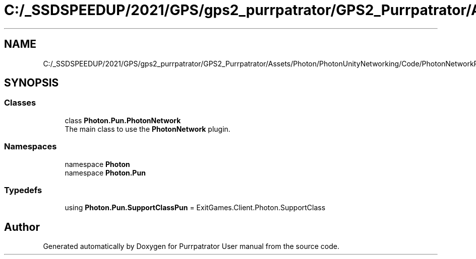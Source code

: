 .TH "C:/_SSDSPEEDUP/2021/GPS/gps2_purrpatrator/GPS2_Purrpatrator/Assets/Photon/PhotonUnityNetworking/Code/PhotonNetworkPart.cs" 3 "Mon Apr 18 2022" "Purrpatrator User manual" \" -*- nroff -*-
.ad l
.nh
.SH NAME
C:/_SSDSPEEDUP/2021/GPS/gps2_purrpatrator/GPS2_Purrpatrator/Assets/Photon/PhotonUnityNetworking/Code/PhotonNetworkPart.cs
.SH SYNOPSIS
.br
.PP
.SS "Classes"

.in +1c
.ti -1c
.RI "class \fBPhoton\&.Pun\&.PhotonNetwork\fP"
.br
.RI "The main class to use the \fBPhotonNetwork\fP plugin\&. "
.in -1c
.SS "Namespaces"

.in +1c
.ti -1c
.RI "namespace \fBPhoton\fP"
.br
.ti -1c
.RI "namespace \fBPhoton\&.Pun\fP"
.br
.in -1c
.SS "Typedefs"

.in +1c
.ti -1c
.RI "using \fBPhoton\&.Pun\&.SupportClassPun\fP = ExitGames\&.Client\&.Photon\&.SupportClass"
.br
.in -1c
.SH "Author"
.PP 
Generated automatically by Doxygen for Purrpatrator User manual from the source code\&.
